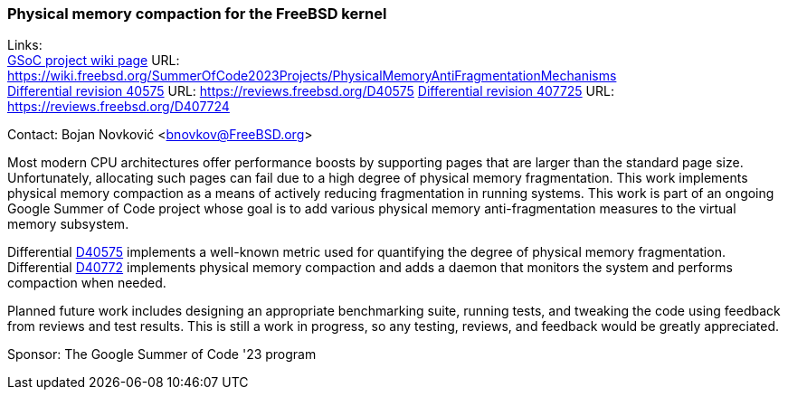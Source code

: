 === Physical memory compaction for the FreeBSD kernel

Links: +
link:https://wiki.freebsd.org/SummerOfCode2023Projects/PhysicalMemoryAntiFragmentationMechanisms[GSoC project wiki page] URL: link:https://wiki.freebsd.org/SummerOfCode2023Projects/PhysicalMemoryAntiFragmentationMechanisms[] +
link:https://reviews.freebsd.org/D40575[Differential revision 40575] URL: link:https://reviews.freebsd.org/D40575[]
link:https://reviews.freebsd.org/D40772[Differential revision 407725] URL: link:https://reviews.freebsd.org/D407724[]

Contact: Bojan Novković <bnovkov@FreeBSD.org>

Most modern CPU architectures offer performance boosts by supporting pages that are larger than the standard page size. 
Unfortunately, allocating such pages can fail due to a high degree of physical memory fragmentation.
This work implements physical memory compaction as a means of actively reducing fragmentation in running systems.
This work is part of an ongoing Google Summer of Code project whose goal is to add various physical memory anti-fragmentation measures to the virtual memory subsystem.

Differential link:https://reviews.freebsd.org/D40575[D40575] implements a well-known metric used for quantifying the degree of physical memory fragmentation.
Differential link:https://reviews.freebsd.org/D40772[D40772] implements physical memory compaction and adds a daemon that monitors the system and performs compaction when needed.

Planned future work includes designing an appropriate benchmarking suite, running tests, and tweaking the code using feedback from reviews and test results.
This is still a work in progress, so any testing, reviews, and feedback would be greatly appreciated.

Sponsor: The Google Summer of Code '23 program
